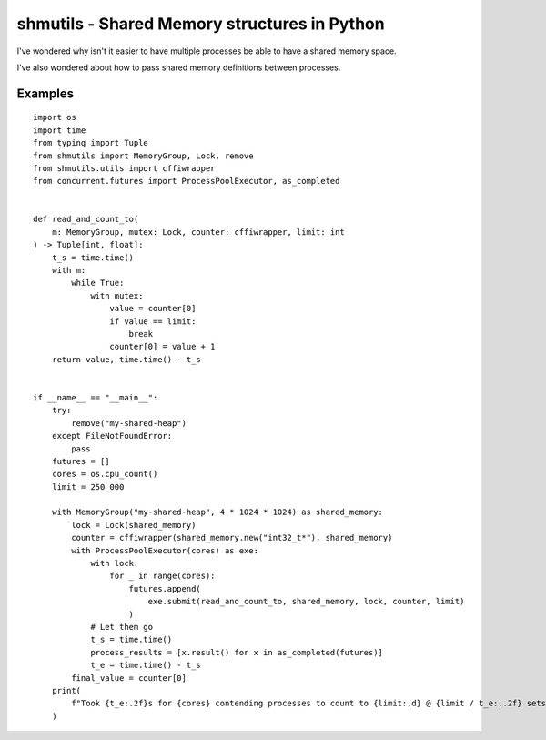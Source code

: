 shmutils - Shared Memory structures in Python
=================================================

|Build Status|

I've wondered why isn't it easier to have multiple processes be able to have a shared memory space.

I've also wondered about how to pass shared memory definitions between processes.


.. |Build Status| image:: https://github.com/autumnjolitz/shmutils/actions/workflows/python-app.yml/badge.svg
    :target: https://github.com/autumnjolitz/shmutils/actions/workflows/python-app.yml

Examples
-----------

::

    import os
    import time
    from typing import Tuple
    from shmutils import MemoryGroup, Lock, remove
    from shmutils.utils import cffiwrapper
    from concurrent.futures import ProcessPoolExecutor, as_completed


    def read_and_count_to(
        m: MemoryGroup, mutex: Lock, counter: cffiwrapper, limit: int
    ) -> Tuple[int, float]:
        t_s = time.time()
        with m:
            while True:
                with mutex:
                    value = counter[0]
                    if value == limit:
                        break
                    counter[0] = value + 1
        return value, time.time() - t_s


    if __name__ == "__main__":
        try:
            remove("my-shared-heap")
        except FileNotFoundError:
            pass
        futures = []
        cores = os.cpu_count()
        limit = 250_000

        with MemoryGroup("my-shared-heap", 4 * 1024 * 1024) as shared_memory:
            lock = Lock(shared_memory)
            counter = cffiwrapper(shared_memory.new("int32_t*"), shared_memory)
            with ProcessPoolExecutor(cores) as exe:
                with lock:
                    for _ in range(cores):
                        futures.append(
                            exe.submit(read_and_count_to, shared_memory, lock, counter, limit)
                        )
                # Let them go
                t_s = time.time()
                process_results = [x.result() for x in as_completed(futures)]
                t_e = time.time() - t_s
            final_value = counter[0]
        print(
            f"Took {t_e:.2f}s for {cores} contending processes to count to {limit:,d} @ {limit / t_e:,.2f} sets/second"
        )

